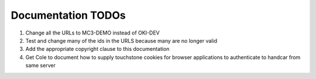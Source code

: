 Documentation TODOs
===================

#. Change all the URLs to MC3-DEMO instead of OKI-DEV
#. Test and change many of the ids in the URLS because many are no
   longer valid
#. Add the appropriate copyright clause to this documentation
#. Get Cole to document how to supply touchstone cookies for browser
   applications to authenticate to handcar from same server

